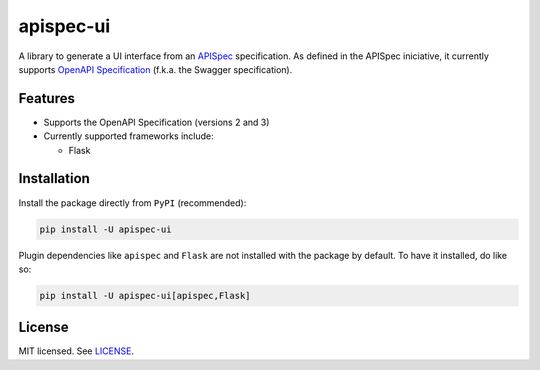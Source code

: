 **********
apispec-ui
**********

.. image:: https://img.shields.io/badge/License-MIT-yellow.svg
    :target: https://opensource.org/licenses/MIT
    :alt: license: MIT

A library to generate a UI interface from an `APISpec <https://github
.com/marshmallow-code/apispec>`_ specification. As defined in the APISpec iniciative,
it currently supports `OpenAPI Specification <https://github
.com/OAI/OpenAPI-Specification>`_ (f.k.a. the Swagger specification).

Features
========

- Supports the OpenAPI Specification (versions 2 and 3)
- Currently supported frameworks include:

  - Flask

Installation
============

Install the package directly from ``PyPI`` (recommended):

.. code::

    pip install -U apispec-ui


Plugin dependencies like ``apispec`` and ``Flask`` are not installed with the package
by default. To have it installed, do like so:

.. code::

    pip install -U apispec-ui[apispec,Flask]

License
=======

MIT licensed. See `LICENSE <LICENSE>`_.
